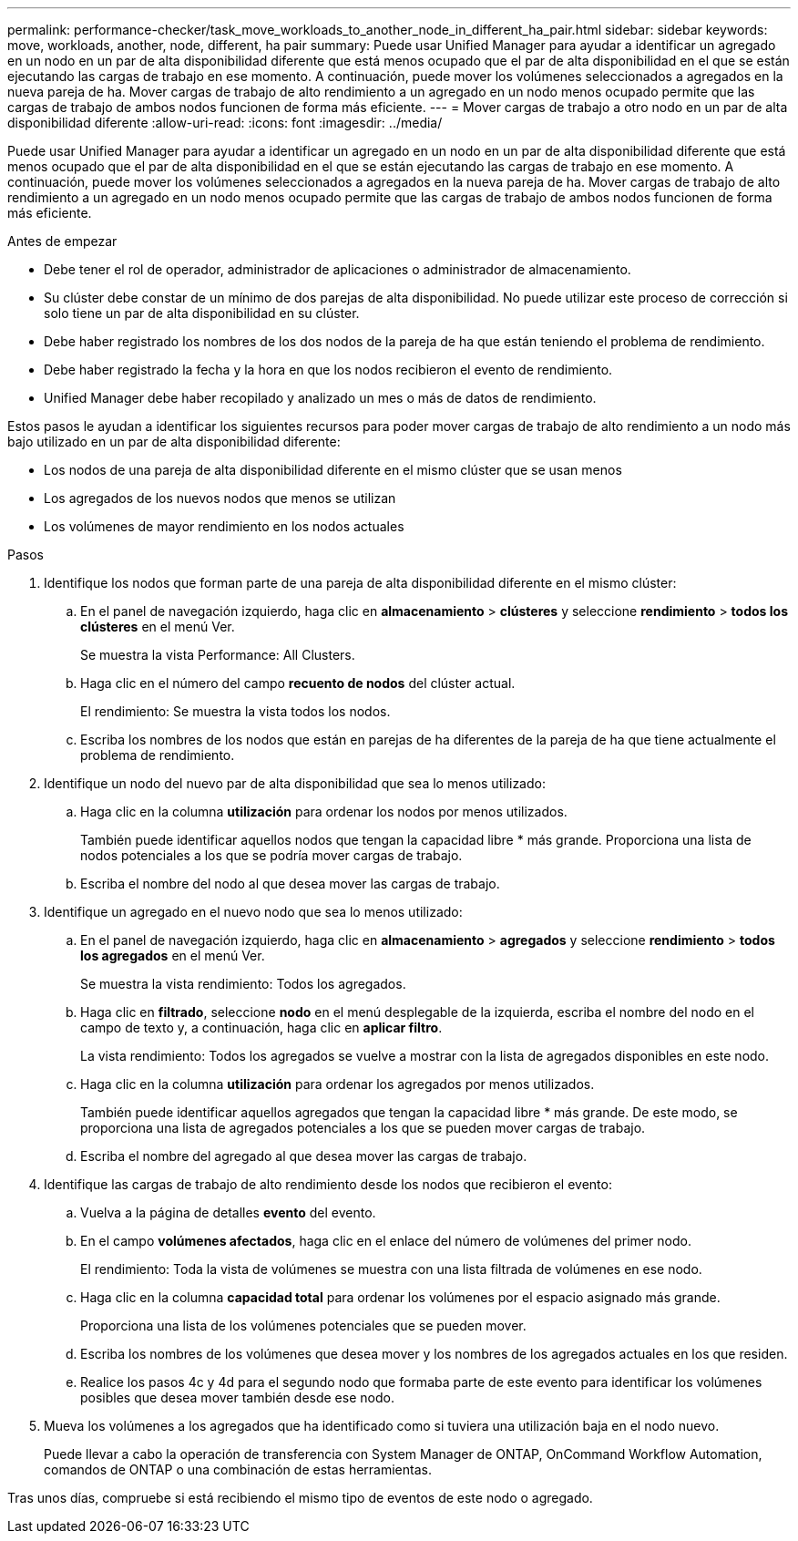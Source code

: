 ---
permalink: performance-checker/task_move_workloads_to_another_node_in_different_ha_pair.html 
sidebar: sidebar 
keywords: move, workloads, another, node, different, ha pair 
summary: Puede usar Unified Manager para ayudar a identificar un agregado en un nodo en un par de alta disponibilidad diferente que está menos ocupado que el par de alta disponibilidad en el que se están ejecutando las cargas de trabajo en ese momento. A continuación, puede mover los volúmenes seleccionados a agregados en la nueva pareja de ha. Mover cargas de trabajo de alto rendimiento a un agregado en un nodo menos ocupado permite que las cargas de trabajo de ambos nodos funcionen de forma más eficiente. 
---
= Mover cargas de trabajo a otro nodo en un par de alta disponibilidad diferente
:allow-uri-read: 
:icons: font
:imagesdir: ../media/


[role="lead"]
Puede usar Unified Manager para ayudar a identificar un agregado en un nodo en un par de alta disponibilidad diferente que está menos ocupado que el par de alta disponibilidad en el que se están ejecutando las cargas de trabajo en ese momento. A continuación, puede mover los volúmenes seleccionados a agregados en la nueva pareja de ha. Mover cargas de trabajo de alto rendimiento a un agregado en un nodo menos ocupado permite que las cargas de trabajo de ambos nodos funcionen de forma más eficiente.

.Antes de empezar
* Debe tener el rol de operador, administrador de aplicaciones o administrador de almacenamiento.
* Su clúster debe constar de un mínimo de dos parejas de alta disponibilidad. No puede utilizar este proceso de corrección si solo tiene un par de alta disponibilidad en su clúster.
* Debe haber registrado los nombres de los dos nodos de la pareja de ha que están teniendo el problema de rendimiento.
* Debe haber registrado la fecha y la hora en que los nodos recibieron el evento de rendimiento.
* Unified Manager debe haber recopilado y analizado un mes o más de datos de rendimiento.


Estos pasos le ayudan a identificar los siguientes recursos para poder mover cargas de trabajo de alto rendimiento a un nodo más bajo utilizado en un par de alta disponibilidad diferente:

* Los nodos de una pareja de alta disponibilidad diferente en el mismo clúster que se usan menos
* Los agregados de los nuevos nodos que menos se utilizan
* Los volúmenes de mayor rendimiento en los nodos actuales


.Pasos
. Identifique los nodos que forman parte de una pareja de alta disponibilidad diferente en el mismo clúster:
+
.. En el panel de navegación izquierdo, haga clic en *almacenamiento* > *clústeres* y seleccione *rendimiento* > *todos los clústeres* en el menú Ver.
+
Se muestra la vista Performance: All Clusters.

.. Haga clic en el número del campo *recuento de nodos* del clúster actual.
+
El rendimiento: Se muestra la vista todos los nodos.

.. Escriba los nombres de los nodos que están en parejas de ha diferentes de la pareja de ha que tiene actualmente el problema de rendimiento.


. Identifique un nodo del nuevo par de alta disponibilidad que sea lo menos utilizado:
+
.. Haga clic en la columna *utilización* para ordenar los nodos por menos utilizados.
+
También puede identificar aquellos nodos que tengan la capacidad libre * más grande. Proporciona una lista de nodos potenciales a los que se podría mover cargas de trabajo.

.. Escriba el nombre del nodo al que desea mover las cargas de trabajo.


. Identifique un agregado en el nuevo nodo que sea lo menos utilizado:
+
.. En el panel de navegación izquierdo, haga clic en *almacenamiento* > *agregados* y seleccione *rendimiento* > *todos los agregados* en el menú Ver.
+
Se muestra la vista rendimiento: Todos los agregados.

.. Haga clic en *filtrado*, seleccione *nodo* en el menú desplegable de la izquierda, escriba el nombre del nodo en el campo de texto y, a continuación, haga clic en *aplicar filtro*.
+
La vista rendimiento: Todos los agregados se vuelve a mostrar con la lista de agregados disponibles en este nodo.

.. Haga clic en la columna *utilización* para ordenar los agregados por menos utilizados.
+
También puede identificar aquellos agregados que tengan la capacidad libre * más grande. De este modo, se proporciona una lista de agregados potenciales a los que se pueden mover cargas de trabajo.

.. Escriba el nombre del agregado al que desea mover las cargas de trabajo.


. Identifique las cargas de trabajo de alto rendimiento desde los nodos que recibieron el evento:
+
.. Vuelva a la página de detalles *evento* del evento.
.. En el campo *volúmenes afectados*, haga clic en el enlace del número de volúmenes del primer nodo.
+
El rendimiento: Toda la vista de volúmenes se muestra con una lista filtrada de volúmenes en ese nodo.

.. Haga clic en la columna *capacidad total* para ordenar los volúmenes por el espacio asignado más grande.
+
Proporciona una lista de los volúmenes potenciales que se pueden mover.

.. Escriba los nombres de los volúmenes que desea mover y los nombres de los agregados actuales en los que residen.
.. Realice los pasos 4c y 4d para el segundo nodo que formaba parte de este evento para identificar los volúmenes posibles que desea mover también desde ese nodo.


. Mueva los volúmenes a los agregados que ha identificado como si tuviera una utilización baja en el nodo nuevo.
+
Puede llevar a cabo la operación de transferencia con System Manager de ONTAP, OnCommand Workflow Automation, comandos de ONTAP o una combinación de estas herramientas.



Tras unos días, compruebe si está recibiendo el mismo tipo de eventos de este nodo o agregado.
